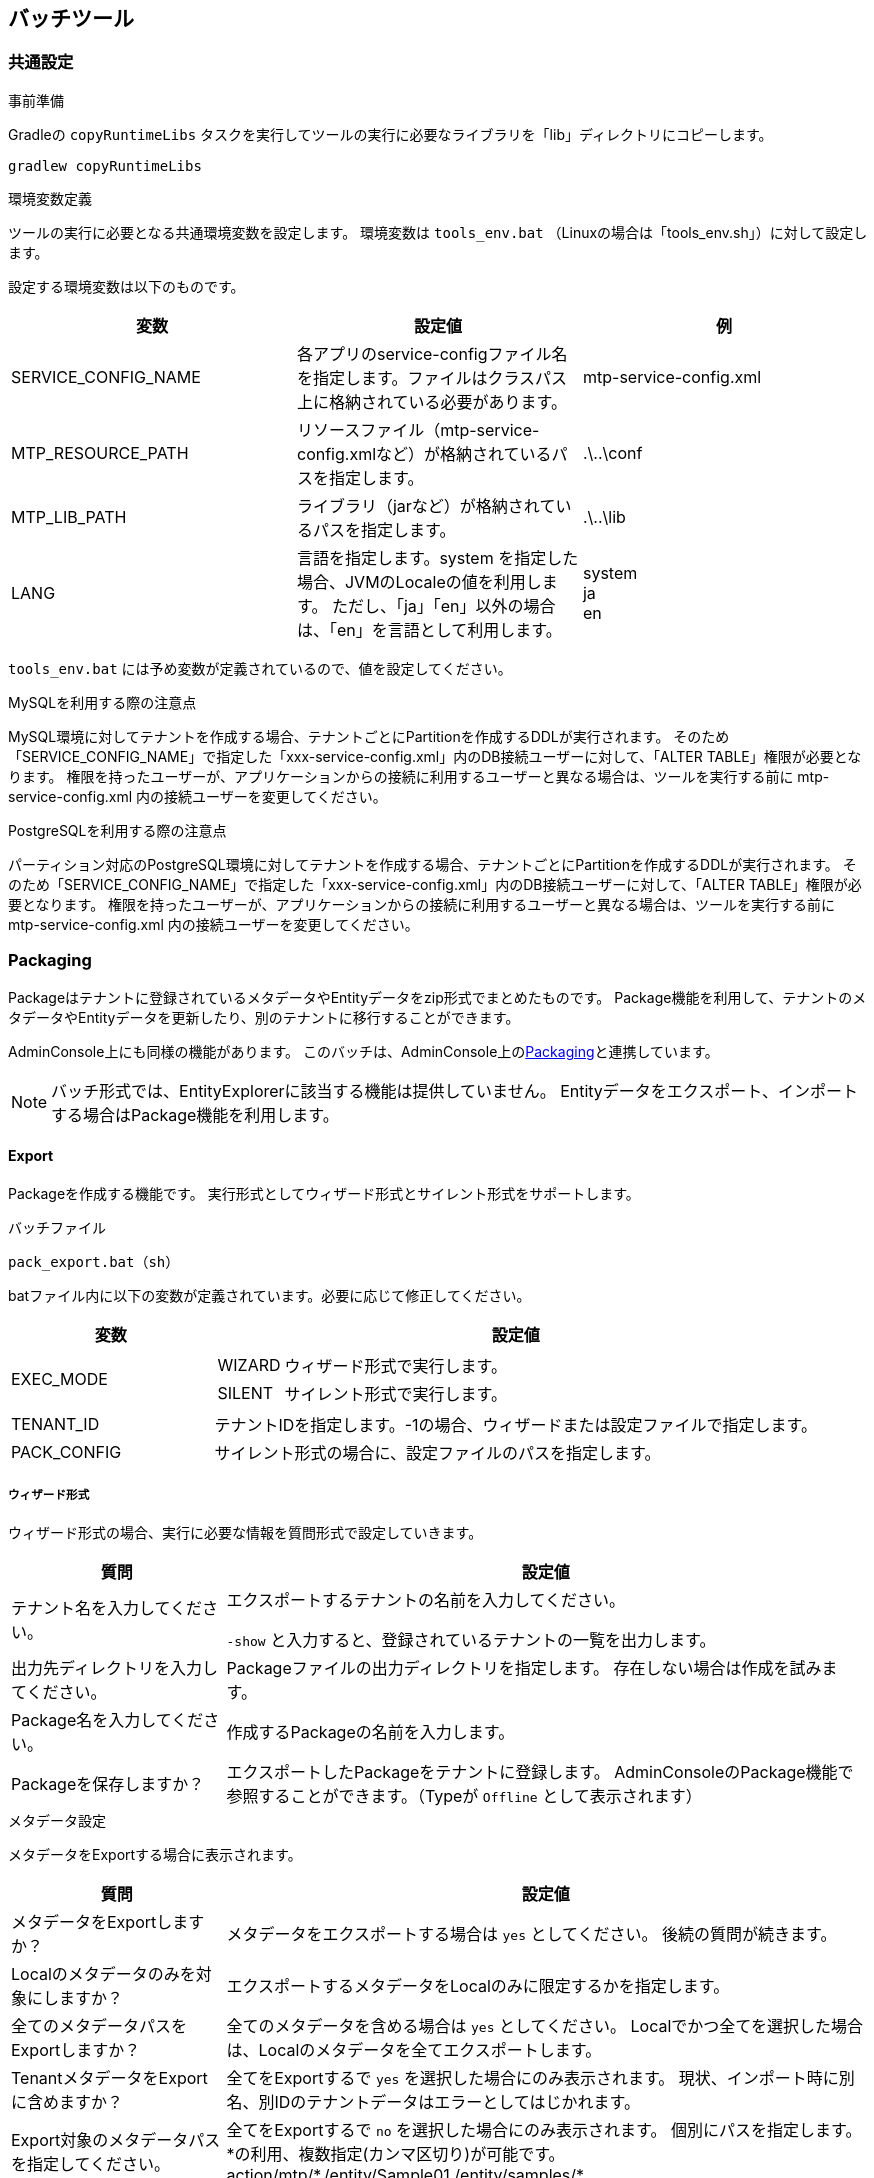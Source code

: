 [[batch]]
== バッチツール

[[batch_common]]
=== 共通設定
.事前準備
Gradleの `copyRuntimeLibs` タスクを実行してツールの実行に必要なライブラリを「lib」ディレクトリにコピーします。
----
gradlew copyRuntimeLibs
----

.環境変数定義
ツールの実行に必要となる共通環境変数を設定します。
環境変数は `tools_env.bat` （Linuxの場合は「tools_env.sh」）に対して設定します。

設定する環境変数は以下のものです。

[cols="1,1,1", options="header"]
|===
|変数|設定値|例
|SERVICE_CONFIG_NAME
|各アプリのservice-configファイル名を指定します。ファイルはクラスパス上に格納されている必要があります。
|mtp-service-config.xml
|MTP_RESOURCE_PATH
|リソースファイル（mtp-service-config.xmlなど）が格納されているパスを指定します。
|.\..\conf
|MTP_LIB_PATH
|ライブラリ（jarなど）が格納されているパスを指定します。
|.\..\lib
|LANG
|言語を指定します。system を指定した場合、JVMのLocaleの値を利用します。
ただし、「ja」「en」以外の場合は、「en」を言語として利用します。
|system +
ja +
en
|===

`tools_env.bat` には予め変数が定義されているので、値を設定してください。

.MySQLを利用する際の注意点

MySQL環境に対してテナントを作成する場合、テナントごとにPartitionを作成するDDLが実行されます。
そのため「SERVICE_CONFIG_NAME」で指定した「xxx-service-config.xml」内のDB接続ユーザーに対して、「ALTER TABLE」権限が必要となります。
権限を持ったユーザーが、アプリケーションからの接続に利用するユーザーと異なる場合は、ツールを実行する前に mtp-service-config.xml 内の接続ユーザーを変更してください。

.PostgreSQLを利用する際の注意点

パーティション対応のPostgreSQL環境に対してテナントを作成する場合、テナントごとにPartitionを作成するDDLが実行されます。
そのため「SERVICE_CONFIG_NAME」で指定した「xxx-service-config.xml」内のDB接続ユーザーに対して、「ALTER TABLE」権限が必要となります。
権限を持ったユーザーが、アプリケーションからの接続に利用するユーザーと異なる場合は、ツールを実行する前に mtp-service-config.xml 内の接続ユーザーを変更してください。

[[batch_package]]
=== Packaging
Packageはテナントに登録されているメタデータやEntityデータをzip形式でまとめたものです。
Package機能を利用して、テナントのメタデータやEntityデータを更新したり、別のテナントに移行することができます。

AdminConsole上にも同様の機能があります。
このバッチは、AdminConsole上の<<tools_packaging, Packaging>>と連携しています。

NOTE: バッチ形式では、EntityExplorerに該当する機能は提供していません。
Entityデータをエクスポート、インポートする場合はPackage機能を利用します。

==== Export
Packageを作成する機能です。
実行形式としてウィザード形式とサイレント形式をサポートします。

.バッチファイル
----
pack_export.bat（sh）
----

batファイル内に以下の変数が定義されています。必要に応じて修正してください。

[cols="1,3",options="header"]
|===
|変数|設定値
|EXEC_MODE a|
[horizontal]
WIZARD:: ウィザード形式で実行します。
SILENT:: サイレント形式で実行します。
|TENANT_ID|テナントIDを指定します。-1の場合、ウィザードまたは設定ファイルで指定します。
|PACK_CONFIG|サイレント形式の場合に、設定ファイルのパスを指定します。
|===

===== ウィザード形式
ウィザード形式の場合、実行に必要な情報を質問形式で設定していきます。

[cols="1,3a",options="header"]
|===
|質問|設定値
|テナント名を入力してください。|
エクスポートするテナントの名前を入力してください。

`-show` と入力すると、登録されているテナントの一覧を出力します。

|出力先ディレクトリを入力してください。|
Packageファイルの出力ディレクトリを指定します。
存在しない場合は作成を試みます。

|Package名を入力してください。|
作成するPackageの名前を入力します。

|Packageを保存しますか？|
エクスポートしたPackageをテナントに登録します。
AdminConsoleのPackage機能で参照することができます。（Typeが `Offline` として表示されます）

|===

.メタデータ設定 +
メタデータをExportする場合に表示されます。

[cols="1,3a",options="header"]
|===
|質問|設定値
|メタデータをExportしますか？|
メタデータをエクスポートする場合は `yes` としてください。
後続の質問が続きます。

|Localのメタデータのみを対象にしますか？|
エクスポートするメタデータをLocalのみに限定するかを指定します。

|全てのメタデータパスをExportしますか？|
全てのメタデータを含める場合は `yes` としてください。
Localでかつ全てを選択した場合は、Localのメタデータを全てエクスポートします。

|TenantメタデータをExportに含めますか？|
全てをExportするで `yes` を選択した場合にのみ表示されます。
現状、インポート時に別名、別IDのテナントデータはエラーとしてはじかれます。

|Export対象のメタデータパスを指定してください。|
全てをExportするで `no` を選択した場合にのみ表示されます。
個別にパスを指定します。
\*の利用、複数指定(カンマ区切り)が可能です。 +
action/mtp/*,/entity/Sample01,/entity/samples/*

|対象メタデータはｎ件です。リストを表示しますか？|
リストを表示するとした場合は、対象となるメタデータの一覧が表示されます。
続けて「処理を続けてよろしいですか？」と聞かれるので、問題なければ処理を続行します。

|===

.Entity設定 +
EntityデータをExportする場合に表示されます。

[cols="1,3a",options="header"]
|===
|質問|設定値

|EntityデータをExportしますか？|
Entityデータをエクスポートする場合は `yes` としてください。
後続の質問が続きます。

|全てのEntityデータをExportしますか？|
全てのEntityデータを含める場合は `yes` としてください。

|User EntityデータをExportに含めますか？|
全てをExportするで `yes` を選択した場合にのみ表示されます。
なお、User Entityをインポートしても認証情報はインポートすることができません。
インポートしたUserでログインを行いたい場合は別途T_ACCOUNTテーブルをインポートしてください。

|Export対象のEntity名を指定してください。|
全てをExportするで `no` を選択した場合にのみ表示されます。
個別にEntity名を指定します。
\*の利用、複数指定(カンマ区切り)が可能です。 +
mtp.*,samples.Sample01,sample2.sub.*

|対象Entityデータはｎ件です。リストを表示しますか？|
リストを表示するとした場合は、対象となるEntityの一覧が表示されます。
続けて「処理を続けてよろしいですか？」と聞かれるので、問題なければ処理を続行します。

|被参照プロパティをExportに含めますか？|
被参照プロパティをエクスポートする場合に `yes` を指定します。
インポート時は被参照プロパティは利用しないため（登録対象外）、除外したほうがエクスポートが高速になります。
|===

全て設定が終わると、実行前に確認メッセージが表示されます。
`yes` でエクスポートを開始します。

正常に作成されると `SUCCESS` が出力されます。
何かキーを入力して終了します。

===== サイレント形式
サイレント形式の場合、実行に必要な情報は設定ファイルで指定します。

設定ファイルは、 `conf/pack-exp-config.properties` として配布しています。
必要に応じて編集してください。

もし設定ファイルのパスやファイル名を変更した場合は、パッチの `PACK_CONFIG` を変更してください。

NOTE: テナントの指定については、バッチ引数でも設定ファイルでも指定することができます。
バッチ引数での指定を優先します。

==== Import
Packageをインポートする機能です。
実行形式としてウィザード形式とサイレント形式をサポートします。

.バッチファイル
----
pack_import.bat（sh）
----

batファイル内に以下の変数が定義されています。必要に応じて修正してください。

[cols="1,3a",options="header"]
|===
|変数|設定値
|EXEC_MODE|
[horizontal]
WIZARD:: ウィザード形式で実行します。
SILENT:: サイレント形式で実行します。
|TENANT_ID|テナントIDを指定します。-1の場合、ウィザードまたは設定ファイルで指定します。
|FILE|インポートファイルを指定します。 `empty` の場合、ウィザードまたは設定ファイルで指定します。
|PACK_CONFIG|サイレント形式の場合に、設定ファイルのパスを指定します。
|===

===== ウィザード形式
ウィザード形式の場合、実行に必要な情報を質問形式で設定していきます。

[cols="1,3a",options="header"]
|===
|質問|設定値
|テナント名を入力してください。|
インポートするテナントの名前を入力してください。

|Importファイルパスを入力してください。|
インポート対象のファイルパスを指定します。

|Packageを保存しますか？|
インポートするPackageファイルをテナントに登録します。
AdminConsoleのPackage機能で参照することができます。（Typeが `Offline` として表示されます）

|===

.メタデータ設定 +
インポートファイルにメタデータが存在する場合に表示されます。

[cols="1,3",options="header"]
|===
|質問|設定値
|対象メタデータはｎ件です。リストを表示しますか？|
リストを表示するとした場合は、含まれるメタデータの一覧が表示されます。
続けて「処理を続けてよろしいですか？」と聞かれるので、問題なければ処理を続行します。
|===

.Entity設定 +
インポートファイルにEntityデータが存在する場合に表示されます。

[cols="1,3",options="header"]
|===
|質問|設定値
|対象Entityデータはn件です。リストを表示しますか？|
リストを表示するとした場合は、含まれるEntityの一覧が表示されます。
続けて「処理を続けてよろしいですか？」と聞かれるので、問題なければ処理を続行します。

|既存データを全て削除しますか？|
すでに登録されているEntityデータを削除するかを指定します。

|bulkUpdateを利用しますか？|
インポート時にbulkUpdateを利用するかを指定します。bulkUpdateによるバッチ更新により高速化が見込めますが、
forceUpdate、エラースキップ、Listener、 Validationの指定が無効になります。

|変更がない場合も強制的に更新しますか？|
変更がない場合も強制的に更新するかを指定します。

|エラーデータはスキップしてImportを続けますか？|
インポートデータにエラーが含まれている場合、そのデータをスキップして次のデータの取り込み処理を継続するかを指定します。

|存在しないプロパティは無視してImportを続けますか？|
インポートデータにEntity上存在しないプロパティが含まれている場合、そのプロパティを無視して取込み処理を行うかを指定します。

|Listener処理を実行しますか？|
データ登録時にListenerを実行するかを指定します。

|更新不可項目を更新しますか？|
Entity更新不可プロパティについて、update時にCSVデータに設定されている値で更新するかを指定します。
これを有効にした場合、Validationは実行できません。

|追加時に監査プロパティを指定した値で登録しますか？|
InsertされるEntityの監査プロパティをCSVで指定された値で登録します。作成日、作成者、更新日、更新者が対象です。指定しない場合、実行日時と実行ユーザーで登録されます。 +
指定する場合は、管理者権限を持ったユーザーで実行する必要があるため、実行ユーザーID、パスワードを入力する必要があります。

|Validation処理を実行しますか？|
データ登録時にValidationを実行するかを指定します。

|コミット単位を入力してください。|
データをコミットする単位を指定します。
大量データを登録する際は、必ず分割してコミットしてください。

|OID Prefixを入力してください。|
必要に応じてOIDの先頭に付加する文字（英数字のみ）を入力します。
別サーバや別テナントのデータをインポートする場合は、必ず指定してください（自動採番時の重複エラーが発生します）
|===

全て設定が終わると、実行前に確認メッセージが表示されます。
`yes` でインポートを開始します。

正常に作成されると `SUCCESS` が出力されます。
何かキーを入力して終了します。

===== サイレント形式
サイレント形式の場合、実行に必要な情報は設定ファイルで指定します。

設定ファイルは、 `conf/pack-imp-config.properties` として配布しています。
必要に応じて編集してください。

もし設定ファイルのパスやファイル名を変更した場合は、パッチの `PACK_CONFIG` を変更してください。

NOTE: テナントとインポートファイルの指定については、バッチ引数でも設定ファイルでも指定することができます。
バッチ引数での指定を優先します。

=== Cleaner

==== Temporary Lob Cleaner
利用されていないLOBデータを削除します。
ユーザーがファイルアップロード後にEntity自体の登録をやめたものや、LobデータをもつEntityデータが削除されたものなどが対象になります。

.バッチファイル
----
clean_temp_lob.bat（sh）
----

batファイル内に以下の変数が定義されています。
必要に応じて修正してください。
[cols="1,3",options="header"]
|===
|変数|設定値
|TENANT_ID |テナントIDを指定します。-1の場合、全テナントが対象になります。
|===

LOBデータの保存期間の設定については<<../../serviceconfig/index.adoc#LobStoreService,LobStoreService>>を参照してください。

[[temporary_user_cleaner]]
==== Temporary User Cleaner
有効期限切れのテンポラリーユーザー情報を削除します。
UserEntityの有効終了日が現在日付より小さい場合且つ、テンポラリーフラグがtrueのユーザーが対象になります。

.バッチファイル
----
clean_temp_user.bat（sh）
----

batファイル内に以下の変数が定義されています。
必要に応じて修正してください。
[cols="1,3",options="header"]
|===
|変数|設定値
|TENANT_ID|テナントIDを指定します。-1の場合、全テナントが対象になります。
|===

==== Invalid MetaData Cleaner
無効な（削除された）メタデータをDB上から物理削除します。
Entityの場合、Entityデータ自体も全て物理削除されます。

.バッチファイル
----
clean_invalid_meta.bat（sh）
----

batファイル内に以下の変数が定義されています。
必要に応じて修正してください。
[cols="1,3",options="header"]
|===
|変数|設定値
|TENANT_ID|テナントIDを指定します。-1の場合、全テナントが対象になります。
|===

==== Async Task Cleaner
Status.RETURNEDのままのタスクを履歴へ移動し、古い履歴は削除します。

.バッチファイル
----
clean_async_task.bat（sh）
----

batファイル内に以下の変数が定義されています。
必要に応じて修正してください。
[cols="1,3",options="header"]
|===
|変数|設定値
|TENANT_ID|テナントIDを指定します。-1の場合、全テナントが対象になります。
|===

.日付の指定について
移動、削除対象の日付の指定はservice-configに設定します。
下記設定を追加し、①及び②の箇所を指定したい日付に変更して下さい。

[source,xml]
----
<!-- AsyncTask queue and counter setting -->
<service>
  <interface>org.iplass.mtp.impl.async.rdb.RdbQueueService</interface>
  <!-- if use async rdb service set to true -->
  <property name="useQueue" value="true" />
  <property name="historyHoldDay" value="3" /> <1>
  <property name="queue" class="org.iplass.mtp.impl.async.rdb.QueueConfig">
    <property name="id" value="0" />
    <property name="name" value="default" />
    <property name="resultRemainingTime" value="172800000" /> <2>
    <property name="worker" class="org.iplass.mtp.impl.async.rdb.WorkerConfig">
      <property name="pollingInterval" value="60000" />
    </property>
  </property>
</service>
----
<1> 履歴削除対象となる日付を指定します。書式は日数です。
左記設定の場合、更新日付が3日より古い履歴が削除対象となります。
<2> 履歴移動対象となる日付を指定します。書式はlong値です。
左記設定の場合、更新日付が2日以前のタスクが移動対象となります。

==== Auth Provider Cleaner
認証プロバイダが一時的に生成したデータのクリーンナップ処理を行います。
具体的には、RememberMe機能を有効化している場合に、期限切れのトークンを削除する処理が実行されます。

.バッチファイル
----
clean_auth_provider.bat（sh）
----

batファイル内に以下の変数が定義されています。
必要に応じて修正してください。
[cols="1,3",options="header"]
|===
|変数|設定値
|TENANT_ID|テナントIDを指定します。-1の場合、全テナントが対象になります。
|===

==== Rb Cleaner
ごみ箱内のデータを削除します。

service-configの<<../../serviceconfig/index.adoc#EntityHandlerService, EntityHandlerService>>で「purgeTargetDate」に日数を指定してください。
実行時から指定した日数より前にごみ箱へ削除されたデータを物理削除します。

.バッチファイル
----
clean_rb.bat（sh）
----

batファイル内に以下の変数が定義されています。
必要に応じて修正してください。
[cols="1,3",options="header"]
|===
|変数|設定値
|TENANT_ID|テナントIDを指定します。-1の場合、全テナントが対象になります。
|===

==== Rdb Cache Cleaner
<<../../serviceconfig/index.adoc#CacheService, CacheService>>の各キャッシュに「RdbCacheStoreFactory」を指定した場合に、有効期間が過ぎたキャッシュをクリアします。

.バッチファイル
----
clean_rdb_cache.bat（sh）
----

全てのテナントのキャッシュが削除対象となります。
また、指定可能なパラメータはありません。

[[storage_space_cleaner]]
==== Storage Space Cleaner
StorageSpaceから指定されたEntityのEntityデータを削除します。

.バッチファイル
----
clean_storage_space.bat（sh）
----

実行すると、削除に必要な情報をウィザード形式で入力します。

以下の質問に回答してください。

[cols="1,3a",options="header"]
|===
|質問|設定値
|テナントIDを入力してください。|
削除するEntityデータのテナントIDを指定します。
|Entity名を入力してください。|
削除するEntityデータのEntity名を指定します。
|StorageSpace名を入力してください。|
Entityデータを削除するStorageSpace名を指定します。
|===

全て設定が終わると、削除処理を行います。

正常に削除されると `SUCCESS` が出力されます。
何かキーを入力して終了します。

=== Entity
[[entity_crawl]]
==== Entity Crawl
全文検索用のインデックスを作成します。
新しく追加されたデータをインデックスに含める場合は、インデックスの再作成が必要になります。

.バッチファイル
----
crawl_entity.bat（sh）
----

batファイル内に以下の変数が定義されています。
必要に応じて修正してください。
[cols="1,3a",options="header"]
|===
|変数|設定値
|CRAWL_MODE|
[horizontal]
CRAWL:: インデックスを作成します。
RECRAWL:: 全てのインデックスを削除し、再作成します。
|TENANT_ID|テナントIDを指定します。-1の場合、全テナントが対象になります。
|ENTITY_NAME|特定のEntityのインデックスを作成したい場合Entity名を指定します。未指定の場合はテナント内のすべてのEntityが対象になります。
|===

[[custom_storage_space]]
==== Custom Storage Space
iPLAssではAdminConsoleなどを利用して動的にEntityの定義を変更できます。
Entity定義を元に作成されるEntityのデータは、service-configに定義されたStorageSpaceに格納されます。

このバッチは、service-configに定義されたStorageSpaceの情報を元に、データベース上にテーブルをCreateするためのDDLを生成するものです。

Storage Spaceの詳細については<<../datamanagement/index.adoc#ref_storagespace, StorageSpace>>を参照してください。

.Storage Spaceの設定
バッチを起動する前に、service-configに「Storage Space」の定義を追加します。
「mtp-tools-service-config.xml」の以下の箇所を参考に、作成する「Storage Space」の定義を追加してください。

[source,xml]
----
<!-- Entity Store Settings -->
<service>
  <interface>org.iplass.mtp.impl.datastore.StoreService</interface>

  <!--
    カスタムのStorageSpaceを利用する場合、下記のコメントアウトをはずしてプロパティを変更してください。

    If you want to use a custom StorageSpace,
    please change the property and remove the comment out the following.
  -->

  <!--
    <property name="dataStore" class="org.iplass.mtp.impl.datastore.grdb.GRdbDataStore">
      <property name="storageSpace" additional="true">
        <property name="storageSpaceName" value="XXXXX" />
        <property name="tableNamePostfix" value="XXXXX" />
        <property name="tableCount" value="0" />
        <property name="varcharColumns" value="128" />
        <property name="decimalColumns" value="32" />
        <property name="timestampColumns" value="32" />
        <property name="doubleColumns" value="32" />
        <property name="indexedVarcharColumns" value="8" />
        <property name="indexedDecimalColumns" value="4" />
        <property name="indexedTimestampColumns" value="4" />
        <property name="indexedDoubleColumns" value="4" />
        <property name="uniqueIndexedVarcharColumns" value="2" />
        <property name="uniqueIndexedDecimalColumns" value="2" />
        <property name="uniqueIndexedTimestampColumns" value="2" />
        <property name="uniqueIndexedDoubleColumns" value="2" />
        <property name="varcharColumnLength" value="-1" />
        <property name="customPartition" value="false" />
        <property name="tableAllocator" class="org.iplass.mtp.impl.datastore.grdb.tableallocators.HashingTableAllocator" />
      </property>
    </property>
  -->
</service>
----

[cols="1,3a",options="header"]
|===
|設定項目
|設定値

|storageSpaceName
|Entity定義で選択する際に表示されるStorage Space名を指定します。
標準で「default」、「mtp」、「user」が定義されているので、それ以外の名前を指定してください。

|tableNamePostfix
|StorageSpace用のデータベーステーブルに付加する接尾語を指定します。
英数字のみ利用してください。
標準で「MTP」、「USER」が定義されているので、それ以外の名前を指定してください。

|tableCount
|StorageSpaceの疑似パーティションテーブル数を設定します。疑似パーティションを設定しない場合は 0 を設定してください。
数値のみ設定可能です。

|varcharColumns
|文字列型のプロパティを格納するための列数を指定します。
標準では、「Oracle, PostgreSQL, SQLServer：128、MySQL：64」が設定されています。
Entityのプロパティ型と列の型の対応については<<about_type, こちら>>を参照してください。

|decimalColumns
|Decimal型のプロパティを格納するための列数を指定します。
標準では、「Oracle, PostgreSQL, SQLServer：32、MySQL：32」が設定されています。
Entityのプロパティ型と列の型の対応については<<about_type, こちら>>を参照してください。

|timestampColumns
|Timestamp型のプロパティを格納するための列数を指定します。
標準では、「Oracle, PostgreSQL, SQLServer：32、MySQL：32」が設定されています。
Entityのプロパティ型と列の型の対応については<<about_type, こちら>>を参照してください。

|doubleColumns
|浮動小数点型のプロパティを格納するための列数を指定します。
標準では、「Oracle, PostgreSQL, SQLServer：32、MySQL：16」が設定されています。
Entityのプロパティ型と列の型の対応については<<about_type, こちら>>を参照してください。

|indexedVarcharColumns
|Index指定された文字列型のプロパティを格納するための列数を指定します。
標準では、「Oracle, PostgreSQL, SQLServer：8、MySQL：5」が設定されています。
Entityのプロパティ型と列の型の対応については<<about_type, こちら>>を参照してください。

|indexedDecimalColumns
|Index指定されたDecimal型のプロパティを格納するための列数を指定します。
標準では、「Oracle, PostgreSQL, SQLServer：4、MySQL：4」が設定されています。
Entityのプロパティ型と列の型の対応については<<about_type, こちら>>を参照してください。

|indexedTimestampColumns
|Index指定されたTimestamp型のプロパティを格納するための列数を指定します。
標準では、「Oracle, PostgreSQL, SQLServer：4、MySQL：4」が設定されています。
Entityのプロパティ型と列の型の対応については<<about_type, こちら>>を参照してください。

|indexedDoubleColumns
|Index指定された浮動小数点型のプロパティを格納するための列数を指定します。
標準では、「Oracle, PostgreSQL, SQLServer：4、MySQL：4」が設定されています。
Entityのプロパティ型と列の型の対応については<<about_type, こちら>>を参照してください。

|uniqueIndexedVarcharColumns
|Unique Index指定された文字列型のプロパティを格納するための列数を指定します。
標準では、「Oracle, PostgreSQL, SQLServer：2、MySQL：2」が設定されています。
Entityのプロパティ型と列の型の対応については<<about_type, こちら>>を参照してください。

|uniqueIndexedDecimalColumns
|Unique Index指定されたDecimal型のプロパティを格納するための列数を指定します。
標準では、「Oracle, PostgreSQL, SQLServer：2、MySQL：2」が設定されています。
Entityのプロパティ型と列の型の対応については<<about_type, こちら>>を参照してください。

|uniqueIndexedTimestampColumns
|Unique Index指定されたTimestamp型のプロパティを格納するための列数を指定します。
標準では、「Oracle, PostgreSQL, SQLServer：2、MySQL：2」が設定されています。
Entityのプロパティ型と列の型の対応については<<about_type, こちら>>を参照してください。

|uniqueIndexedDoubleColumns
|Unique Index指定された浮動小数点型のプロパティを格納するための列数を指定します。
標準では、「Oracle, PostgreSQL, SQLServer：2、MySQL：2」が設定されています。
Entityのプロパティ型と列の型の対応については<<about_type, こちら>>を参照してください。

|varcharColumnLength
|文字列格納カラムの文字列長を設定します。詳細な説明は link:../../serviceconfig/index.html#StorageSpaceMap[こちら] を参照してください。

|customPartition
|Partitionを利用する場合に標準のPartitionと異なるPartitionを利用するかを指定します。
標準のPartitionとは、以下の命名規則に則って作成されたテナント単位のPartitionです。
====
obj_store${tableNamePostfix}_テナントID
====

MySQL及びPostgreSQLの場合、自動でPartitionが生成できないので、テナント作成用ToolであるTenantManagerでテナントを作成・削除する際にPartitionの作成・削除を行います。
その際、この設定がtrueのStorageSpaceについてはPartitionに対する処理を行いません。

また本ツールで作成されるDDLでも、この設定がtrueのStorageSpaceについてはPartitionに関する指定を出力しません。

|tableAllocator
|TableAllocatorの設定。詳細な説明は link:../../serviceconfig/index.html#StorageSpaceMap[こちら] を参照してください。
|===

storageSpaceは複数定義することが可能です。
複数定義したい場合は、以下のように定義してください。

[source,xml]
----
<property name="dataStore" class="org.iplass.mtp.impl.datastore.grdb.GRdbDataStore">
  <property name="storageSpace" additional="true">
    <property name="storageSpaceName" value="sp1" />
    <property name="tableNamePostfix" value="SP1" />
    ・・・・・
  </property>
  <property name="storageSpace" additional="true">
    <property name="storageSpaceName" value="sp2" />
    <property name="tableNamePostfix" value="SP2" />
    ・・・・・
  </property>
  <property name="storageSpace" additional="true">
    <property name="storageSpaceName" value="sp3" />
    <property name="tableNamePostfix" value="SP3" />
    ・・・・・
  </property>
</property>
----

[[about_type]]
.Entityのプロパティ型と列の型の対応について
StrageSpaceで設定する列の型は、以下のようにEntityの型に対応しています。
[cols="1,5",options="header"]
|===
|列の型|対象となるEntityプロパティの型
|Varchar|AutoNumber、Boolean、Select、String、LongText、Binary
|Timestamp|Date、Datetime、Time
|Decimal|Decimal、Integer
|Double|Float
|===

.バッチ実行
「mtp-tools-service-config.xml」を保存したらバッチを起動します。

----
storage_space_ddl.bat（sh）
----

ここからDDL生成に必要な情報をウィザード形式で入力します。

以下の質問に回答してください。

[cols="1,3a",options="header"]
|===
|質問|設定値
|Templateが格納されているディレクトリを入力してください。|
DDL生成用のTemplateファイル(gtl)が格納されているディレクトリを指定します。
Templateはバッチファイルと同様に、「server-setup-kit」に含まれます。
初期値は、バッチファイルからの相対パスに対して、service-configで指定されたRDBの種類で出力されます。
Templateを別ディレクトリに格納している場合は、ここでディレクトリを指定してください。

|出力先ディレクトリを入力してください。|
DDLファイルを出力するためのディレクトリを指定します。
存在しない場合は作成を試みます。

|対象のStorageSpace名を入力してください。|
対象とするStorageSpace名を指定します。
未指定の場合、標準で提供される `mtp` 、 `user` を含む全てを対象にします。
複数指定する場合はカンマで区切ってください。

(例)sp1、sp2、sp3を対象にする場合
----
sp1,sp2,sp3
----

|パーティションを作成しますか？|
標準のパーティション定義を利用してパーティションを作成する場合は `yes` とします。
ここで `no` とした場合、パーティションに関するDDLを出力しません。
また `yes` とした場合でも、StorageSpace定義でcustomPartitionがtrueの場合はパーティションに関するDDLを出力しません。
OracleのStandard Editionを利用するなど、パーティションが利用できない場合は `no` としてください。

NOTE: パーティション作成する場合、MySQL、Postgresqlの場合は明示的なパーティション追加操作が必要です。本ツールで出力したDDLを実行後、 <<tenantmanager>> のパーティション管理機能（GUI版もしくはCUI版）を利用してパーティションの作成を行ってください。

|ページ圧縮を利用する場合は圧縮形式を入力してください。[zlib/lz4/none]|
MySQLのページ圧縮を利用する場合は圧縮形式[zlib/lz4/none]を指定します。
ここで未指定または定義外の圧縮形式を指定した場合はページ圧縮に関するDDLを出力しません。
MySQL以外を利用するなど、ページ圧縮が利用できない場合は未指定としてください。
|===

全て設定が終わると、生成を開始します。

正常に作成されると `SUCCESS` が出力されます。
何かキーを入力して終了します。

出力先で指定したディレクトリにsqlファイルが出力されます。

生成されたStorageSpace用DDL定義に対して、カラムマッピング機能用の列を追加したり、データベースのIndexを変更するなどを行う場合は、
出力された「obj_store.sql」、「obj_store_rb.sql」に対して変更を行ってください。
他のsqlファイルは、ほとんどの場合変更する必要はありません

[[storage_space_migration]]
==== Storage Space Migration
EntityのStorageSpaceを変更しEntityデータを変更したStorageSpaceへ移動します。

.バッチファイル
----
storage_space_migrate.bat（sh）
----

実行すると、移行に必要な情報をウィザード形式で入力します。

以下の質問に回答してください。

[cols="1,3a",options="header"]
|===
|質問
|設定値

|テナントIDを入力してください。
|移行するEntityのテナントIDを指定します。

|Entity名を入力してください。
|移行するEntity名を指定します。

|移行先のStorageSpace名を入力してください。
|移行先のStorageSpace名を指定します。

|移行先の疑似パーティション位置を入力してください（指定可能範囲：0 ～ n）。自動で決定する場合は auto を入力してください。 
|移行先の StorageSpace に疑似パーティションが設定されている場合に質問が表示されます。 +
移行先のStorageSpaceの疑似パーティション位置を数値で指定します。質問の指定可能範囲の `n` には、疑似パーティション位置として指定可能な最大値が表示されます。
移行先のパーティション位置を自動で決定する場合は `auto` を入力してください。

|移行元のStorageSpaceをクリーンアップしますか？
|移行元StorageSpaceのEntityデータを削除する場合は `yes` とします。
ここで `no` とした場合、移行元のEntityデータは削除されず残ることになります。
移行元のEntityデータを残したまま、移行元のStorageSpaceへ再度移行した場合はEntityデータが重複して登録されることになります。
特別な理由がない限り `yes` を指定し移行元のEntityデータを削除してください。
もし移行後、移行元のEntityデータを残した状態で再度移行元のStorageSpaceへ移行する場合は、
<<storage_space_cleaner, Storage Space Cleaner>>により移行元のEntityデータを削除してください。
|===

全て設定が終わると、移行処理を行います。

正常に移行されると `SUCCESS` が出力されます。
何かキーを入力して終了します。

[[eql_executor]]
==== EQL Executor
指定のEQL文を実行します。

.バッチファイル
----
eql_executor.bat（sh）
----

.使用方法
----
eql_executor.bat（sh） [EQL文]
----
※EQL文は必ずダブルクォート(")で囲んでください。 +
※対話形式の場合はEQL文は不要です。

batファイル内に以下の変数が定義されています。必要に応じて修正してください。

[cols="1,3a",options="header"]
|===
|変数|設定値
|TENANT_ID|テナントIDを指定します。
|SEARCH_ALL_VERSION|Version管理しているEntityに対して全てのバージョンを検索するかを指定します。デフォルトは「false（全てのバージョンを検索しない）」です。
|EXEC_MODE|実行モードを指定します。
[horizontal]
BATCH:: バッチ形式。指定されたEQL文を実行し終了します。
INTERACT:: 対話形式。対話形式でEQL文を入力し実行します。対話形式を終了するまで連続してEQL文の入力と実行が出来ます。

デフォルトは「BATCH（バッチ形式）」です。
|EQL_EXEC_MODE|EQL実行モードを指定します。
[horizontal]
ONLY_EXEC:: 実行のみ。EQLの実行のみを行い件数や検索結果の表示は行いません。
ONLY_COUNT:: カウントのみ。件数の表示のみを行います。
SHOW_SEARCH_RESULT:: 検索結果表示。件数及び検索結果の表示を行います。
CSV_EXPORT:: CSV出力。検索結果をCSV形式でファイル出力します。

デフォルトは「ONLY_EXEC（実行のみ）」です。
|USER_ID|ユーザーIDを指定します。指定がない場合は特権モードで動作します。
|PASSWORD|パスワードを指定します。指定がない場合は「パスワードなし」で動作します。
|EXPORT_FILE|EQL実行モードがCSV_EXPORTの場合、出力先のパスとファイル名を指定します。
|CHARSET（Linuxのみ）|ターミナルの文字コードを指定します。デフォルトは「UTF-8」です。
|===

.対話形式
対話形式で実行するとプロンプト「EQL>」が表示されます。プロンプトに続いてEQL文を入力しエンターキーを押下することで入力されたEQL文が実行されます。
実行にはEQL文の最後にセミコロン（;）が必要です。セミコロンがない場合はマルチライン入力となりプロンプト「\->」に続いて最後にセミコロンを入力しエンターキーを押下することでEQL文が実行されます。

例：シングルライン入力による実行
----
EQL> select oid, name from sample.MyEntity;⏎
oid,name
1,MyName1
2,MyName2
3,MyName3

3 rows selected.
----

例：マルチライン入力による実行
----
EQL> select oid, name⏎
  -> from sample.MyEntity;⏎
oid,name
1,MyName1
2,MyName2
3,MyName3

3 rows selected.
----

EQL実行モードを動的に変更することが可能です。「EQL_EXEC_MODE=」に続いてEQL実行モードを入力しエンターキーを押下します。
「EQL_EXEC_MODE=」のみを入力してエンターキーを押下した場合は現在のモードが表示されます。動的に変更したモードは実行中でのみ有効です。

例：EQL実行モードの確認と変更
----
EQL> EQL_EXEC_MODE=⏎
ONLY_EXEC
EQL> EQL_EXEC_MODE=SHOW_SEARCH_RESULT⏎
EQL> EQL_EXEC_MODE=⏎
SHOW_SEARCH_RESULT
----

※イコールの前後は空けずに入力してください。

「exit」または「quit」を入力しエンターキーを押下することで対話形式の実行を終了します。

[[entity_view]]
==== Entity View
データベース上にEntityに対するビューをCreateするためのDDLを作成するものです。

.バッチファイル
----
entity_view_ddl.bat（sh）
----

実行すると、作成に必要な情報をウィザード形式で入力します。

以下の質問に回答してください。

[cols="1,3a",options="header"]
|===
|質問|設定値
|テナントIDを入力してください。|
DDLを作成するEntityのテナントIDを指定します。
|Entityの名前または階層パスを入力してください。|
DDLを作成するEntity名または階層パス名を指定します。`/`（半角スラッシュ）が指定された場合はトップ階層の指定となります。
|出力ファイル名を入力してください。|
作成されるDDLファイルのファイル名とパスを指定します。
|出力ファイルが既に存在する場合は強制的に上書きしますか？|
作成されるDDLファイルが既に存在する場合、強制的に上書きするかを指定します。
|指定の階層パス下にある全てのエンティティを対象にしますか？(階層パス指定時)|
階層パス名が指定された場合、指定された階層パスの全てのEntity及び階層パス下のEntityを対象とするかを指定します。
`no` を選択の場合、指定された階層パス化のEntityのみが対象となります。
|===

全て設定が終わると、EntityビューDDL作成処理を行います。

正常に作成されると `SUCCESS` が出力されます。
何かキーを入力して終了します。

* Entityのプロパティ型に対するビューにおける出力ついて

Boolean:: ビューでは真は「1」、偽は「0」で出力されます。値の型は文字列となります。
Select:: ビューでは値（value）が出力されます。表示値（displayName）は出力されません。
Expression:: ビューでは `NULL` が固定値として出力されます。
Binary:: ビューではロブIDが出力されます。ロブIDのカラム名はプロパティ名の末尾に `_LOBID` を付与した名前となります。 +
LongText:: ビューではテキストとロブIDがそれぞれ別々のカラムとして出力されます。
ロブIDのカラム名はプロパティ名の末尾に `_LOBID` を付与した名前となります。
テキストはデータが内部に保持されている場合のみ出力され、Lobなど外部に保持されている場合は `NULL` が出力されます。
また、データが内部に保持されている場合のロブIDの値は「-1」となります。 +
データの保持先の設定については、link:../../serviceconfig/index.html#PropertyService[PropertyService]を参照してください。
Reference:: ビューではReference型のプロパティはカラムとして出力されません。代わりに、参照元と参照先のビューを関係づけるための中間ビューが作成されます。
中間ビューは、参照元の `oid` と `version` 、参照先の `oid` と `version` のカラムで構成されます。
参照元ビューと参照先ビューを中間ビューで結合することでReference型プロパティの参照が可能になります。 +
中間ビューのビュー名は `<参照元ビュー名>$<プロパティ名>` となります。

* 多重度について +
プロパティに設定された多重度数分のカラムが出力されます。（Reference型を除く） +
例えば、多重度が「3」のString型のプロパティ「tel」の場合、「tel_1」「tel_2」「tel_3」の多重度数分のカラムが出力されます。

* ビュー名の自動縮小について +
ビュー名の長さについては使用するRDBごとに制限があり、この制限の長さを超える場合は自動的に制限の長さに収まるように縮小されます。 
縮小の結果、ビュー名に重複が生じた場合はビュー名の末尾に連番が付与されます。
+
[cols="1,2a",options="header"]
|===
|RDB|ビュー名最大長
|Oracle 12cR2以降|128
|MySQL|64
|PostgreSQL|63
|SQLServer|128
|===
+
.Oracleを利用する際の注意点
デフォルトではビュー名の最大長は `128` で処理されますが、12cR1以前を利用の場合はビュー名の最大長を `30` に設定してください。 +
設定については、link:../../serviceconfig/index.html#OracleRdbAdapter[OracleRdbAdapter]を参照してください。

==== Export
EntityのCSVファイル及びバイナリデータをエクスポートする機能です。
実行形式としてウィザード形式とサイレント形式をサポートします。

.バッチファイル
----
entity_export.bat（sh）
----
.使用方法
----
entity_export.bat（sh） [Entity名] [出力先ディレクトリパス] [バイナリデータをExportするか]
----
※対話形式の場合はEntity名、出力先ディレクトリパス、バイナリデータをExportするかは指定不要です。 +
※Entity名、出力先ディレクトリパス、バイナリデータをExportするかは設定ファイルでも指定することができます。

batファイル内に以下の変数が定義されています。必要に応じて修正してください。

[cols="1,3",options="header"]
|===
|変数|設定値
|EXEC_MODE a|
[horizontal]
WIZARD:: ウィザード形式で実行します。
SILENT:: サイレント形式で実行します。
|TENANT_ID|テナントIDを指定します。-1の場合、ウィザードまたは設定ファイルで指定します。
|ENTITY_CONFIG|設定ファイル(entity-exp-config.properties)を利用する場合にパスを指定します。
|===

===== ウィザード形式
ウィザード形式の場合、実行に必要な情報を質問形式で設定していきます。

[cols="1,3",options="header"]
|===
|質問|設定値
|テナント名を入力してください。|
エクスポートするテナントの名前を入力してください。

|Entity名を入力してください。|
対象のEntity名を入力してください。

|出力先ディレクトリ名を入力してください。|
出力先ディレクトリ名を指定します。

|バイナリデータをExportしますか？|
バイナリデータをExportする場合は `yes` とします。
`{出力先ディレクトリ}/lobs` 配下にバイナリデータをExportします。

|===

.Entity設定 +

[cols="1,3",options="header"]
|===
|質問|設定値
|Where条件を入力してください。|
Where条件を指定します。

|OrderBy条件を入力してください。|
OrderBy条件を指定します。

|全てのバージョンを検索しますか？|
全てのバージョンを検索するかを指定します。
|===
全て設定が終わると、実行前に確認メッセージが表示されます。
`yes` でエクスポートを開始します。

正常に作成されると `SUCCESS` が出力されます。
何かキーを入力して終了します。

===== サイレント形式
サイレント形式の場合、実行に必要な情報は設定ファイルで指定します。

設定ファイルは、 `conf/entity-exp-config.properties` として配布しています。
必要に応じて編集してください。

もし設定ファイルのパスやファイル名を変更した場合は、パッチの `ENTITY_CONFIG` を変更してください。

NOTE: テナントやEntity名、出力先ディレクトリ名、バイナリデータをExportするかの指定については、バッチ引数でも設定ファイルでも指定することができます。
バッチ引数での指定を優先します。

==== Import
EntityのCSVファイル及びバイナリデータをインポートする機能です。
実行形式としてウィザード形式とサイレント形式をサポートします。

.バッチファイル
----
entity_import.bat（sh）
----
.使用方法
----
entity_import.bat（sh） [Entity名] [CSVファイルパス] [バイナリデータをImportするか]
----
※対話形式の場合はEntity名、CSVファイルパス、
バイナリデータをImportするかは指定不要です。 +
※Entity名、CSVファイルパス、バイナリデータをImportするかは設定ファイルでも指定することができます。

batファイル内に以下の変数が定義されています。必要に応じて修正してください。

[cols="1,3",options="header"]
|===
|変数|設定値
|EXEC_MODE a|
[horizontal]
WIZARD:: ウィザード形式で実行します。
SILENT:: サイレント形式で実行します。
|TENANT_ID|テナントIDを指定します。-1の場合、ウィザードまたは設定ファイルで指定します。
|ENTITY_CONFIG|設定ファイル(entity-imp-config.properties)を利用する場合にパスを指定します。
|===

===== ウィザード形式
ウィザード形式の場合、実行に必要な情報を質問形式で設定していきます。

[cols="1,3",options="header"]
|===
|質問|設定値
|テナント名を入力してください。|
インポートするテナントの名前を入力してください。

|Entity名を入力してください。|
対象のEntity名を入力してください。

|Importファイルパスを入力してください。|
インポート対象のファイルパスを指定します。

|バイナリデータをImportしますか？|
バイナリデータをImportする場合は `yes` とします。 `{Importファイルがあるディレクトリ}/lobs` 配下のバイナリデータをImportします。

|===

.Entity設定 +

[cols="1,3",options="header"]
|===
|質問|設定値
|既存データを全て削除しますか？|
すでに登録されているEntityデータを削除するかを指定します。

|bulkUpdateを利用しますか？|
インポート時にbulkUpdateを利用するかを指定します。bulkUpdateによるバッチ更新により高速化が見込めますが、
forceUpdate、エラースキップ、Listener、 Validationの指定が無効になります。

|変更がない場合も強制的に更新しますか？|
変更がない場合も強制的に更新するかを指定します。

|エラーデータはスキップしてImportを続けますか？|
インポートデータにエラーが含まれている場合、そのデータをスキップして次のデータの取り込み処理を継続するかを指定します。

|存在しないプロパティは無視してImportを続けますか？|
インポートデータにEntity上存在しないプロパティが含まれている場合、そのプロパティを無視して取込み処理を行うかを指定します。

|Listener処理を実行しますか？|
データ登録時にListenerを実行するかを指定します。

|更新不可項目を更新しますか？|
Entity更新不可プロパティについて、update時にCSVデータに設定されている値で更新するかを指定します。
これを有効にした場合、Validationは実行できません。

|追加時に監査プロパティを指定した値で登録しますか？|
InsertされるEntityの監査プロパティをCSVで指定された値で登録します。作成日、作成者、更新日、更新者が対象です。指定しない場合、実行日時と実行ユーザーで登録されます。 +
指定する場合は、管理者権限を持ったユーザーで実行する必要があるため、実行ユーザーID、パスワードを入力する必要があります。

|Validation処理を実行しますか？|
データ登録時にValidationを実行するかを指定します。

|コミット単位を入力してください。|
データをコミットする単位を指定します。
大量データを登録する際は、必ず分割してコミットしてください。

|OID Prefixを入力してください。|
必要に応じてOIDの先頭に付加する文字（英数字のみ）を入力します。
別サーバや別テナントのデータをインポートする場合は、必ず指定してください（自動採番時の重複エラーが発生します）
|===

全て設定が終わると、実行前に確認メッセージが表示されます。
`yes` でインポートを開始します。

正常に作成されると `SUCCESS` が出力されます。
何かキーを入力して終了します。

===== サイレント形式
サイレント形式の場合、実行に必要な情報は設定ファイルで指定します。

設定ファイルは、 `conf/entity-imp-config.properties` として配布しています。
必要に応じて編集してください。

もし設定ファイルのパスやファイル名を変更した場合は、パッチの `ENTITY_CONFIG` を変更してください。

NOTE: テナントやEntity名、インポートファイルの指定については、バッチ引数でも設定ファイルでも指定することができます。
バッチ引数での指定を優先します。

==== Update All
Entityに対して一括更新(UpdateAll)する機能です。
実行形式としてウィザード形式とサイレント形式をサポートします。

.バッチファイル
----
entity_update_all.bat（sh）
----
.使用方法
----
entity_update_all.bat（sh） [Entity名] [更新する項目名と値] [Where条件]
----
※対話形式の場合、Entity名、更新する項目名と値、Where条件は不要です。

batファイル内に以下の変数が定義されています。必要に応じて修正してください。

[cols="1,3",options="header"]
|===
|変数|設定値
|EXEC_MODE a|
[horizontal]
WIZARD:: ウィザード形式で実行します。
SILENT:: サイレント形式で実行します。
|TENANT_ID|テナントIDを指定します。-1の場合、ウィザードまたは設定ファイルで指定します。
|===

===== ウィザード形式
ウィザード形式の場合、実行に必要な情報を質問形式で設定していきます。

[cols="1,3",options="header"]
|===
|質問|設定値
|テナント名を入力してください。|
対象のテナントの名前を入力してください。

|Entity名を入力してください。|
対象のEntity名を入力してください。

|更新する項目名と値を入力してください。|
更新する項目名と値を指定します。 複数指定する場合はカンマ区切りで指定してください。 +
設定例: `propA='hoge', propB='fuga,fuga', propC=(select count() from EntityA where xxx in (1,2,3))`

|Where条件を入力してください。|
Where条件を指定します。

|===
全て設定が終わると、実行前に確認メッセージが表示されます。
`yes` で一括更新を開始します。

正常に作成されると `SUCCESS` が出力されます。
何かキーを入力して終了します。

===== サイレント形式
サイレント形式の場合、実行に必要な情報はバッチの引数で指定します。 +
実行前の確認メッセージを表示せずに即座にパッチが実行されます。

==== Delete All
Entityに対して一括削除（DeleteAll）する機能です。
実行形式としてウィザード形式とサイレント形式をサポートします。

.バッチファイル
----
entity_delete_all.bat（sh）
----
.使用方法
----
entity_delete_all.bat（sh） [Entity名] [Where条件] [Listner処理を実行するか] [コミット単位]  
----
※対話形式の場合、Entity名、Where条件、Listner処理を実行するか、コミット単位は不要です。

batファイル内に以下の変数が定義されています。必要に応じて修正してください。

[cols="1,3",options="header"]
|===
|変数|設定値
|EXEC_MODE a|
[horizontal]
WIZARD:: ウィザード形式で実行します。
SILENT:: サイレント形式で実行します。
|TENANT_ID|テナントIDを指定します。-1の場合、ウィザードまたは設定ファイルで指定します。
|===

===== ウィザード形式
ウィザード形式の場合、実行に必要な情報を質問形式で設定していきます。

[cols="1,3",options="header"]
|===
|質問|設定値
|テナント名を入力してください。|
対象のテナントの名前を入力してください。

|Entity名を入力してください。|
対象のEntity名を入力してください。

|Where条件を入力してください。|
Where条件を指定します。

|Listener処理を実行しますか？|
データ削除時にListenerを実行するかを指定します。

|コミット単位を入力してください。|
データをコミットする単位を指定します。
大量データを削除する際は、必ず分割してコミットしてください。
|===
全て設定が終わると、実行前に確認メッセージが表示されます。
`yes` で一括削除を開始します。

正常に作成されると `SUCCESS` が出力されます。
何かキーを入力して終了します。

===== サイレント形式
サイレント形式の場合、実行に必要な情報はバッチの引数で指定します。 +
実行前の確認メッセージを表示せずに即座にパッチが実行されます。

[[batch_meta]]
=== MetaData

[[batch_meta_export]]
==== Export
メタデータ定義をXMLファイルとしてエクスポートする機能です。
実行形式としてウィザード形式とサイレント形式をサポートします。

.バッチファイル
----
meta_export.bat（sh）
----

batファイル内に以下の変数が定義されています。必要に応じて修正してください。

[cols="1,3a",options="header"]
|===
|変数|設定値
|EXEC_MODE|
[horizontal]
WIZARD:: ウィザード形式で実行します。
SILENT:: サイレント形式で実行します。
|TENANT_ID|テナントIDを指定します。-1の場合、ウィザードまたは設定ファイルで指定します。
|META_CONFIG|サイレント形式の場合に、設定ファイルのパスを指定します。
|===

===== ウィザード形式
ウィザード形式の場合、実行に必要な情報を質問形式で設定していきます。

[cols="1,3a",options="header"]
|===
|質問|設定値
|テナント名を入力してください。|
エクスポートするテナントの名前を入力してください。

`-show` と入力すると、登録されているテナントの一覧を出力します。

|出力先ディレクトリを入力してください。|
ファイルの出力ディレクトリを指定します。
存在しない場合は作成を試みます。

|ファイル名を入力してください。|
作成するファイル名を入力します。

|Localのメタデータのみを対象にしますか？|
エクスポートするメタデータをLocalのみに限定するかを指定します。

|全てのメタデータパスをExportしますか？|
全てのメタデータを含める場合は `yes` としてください。
Localでかつ全てを選択した場合は、Localのメタデータを全てエクスポートします。

|TenantメタデータをExportに含めますか？|
全てをExportするで `yes` を選択した場合にのみ表示されます。
現状、インポート時に別名、別IDのテナントデータはエラーとしてはじかれます。

|Export対象のメタデータパスを指定してください。|
全てをExportするで `no` を選択した場合にのみ表示されます。
個別にパスを指定します。
\*の利用、複数指定(カンマ区切り)が可能です。 +
action/mtp/*,/entity/Sample01,/entity/samples/*

|対象メタデータはｎ件です。リストを表示しますか？|
リストを表示するとした場合は、対象となるメタデータの一覧が表示されます。
続けて「処理を続けてよろしいですか？」と聞かれるので、問題なければ処理を続行します。

|===

全て設定が終わると、実行前に確認メッセージが表示されます。
`yes` でエクスポートを開始します。

正常に作成されると `SUCCESS` が出力されます。
何かキーを入力して終了します。

===== サイレント形式
サイレント形式の場合、実行に必要な情報は設定ファイルで指定します。

設定ファイルは、 `conf/meta-exp-config.properties` として配布しています。
必要に応じて編集してください。

もし設定ファイルのパスやファイル名を変更した場合は、パッチの `META_CONFIG` を変更してください。

NOTE: テナントの指定については、バッチ引数でも設定ファイルでも指定することができます。
バッチ引数での指定を優先します。

==== Import
メタデータのXMLファイルをインポートする機能です。
実行形式としてウィザード形式とサイレント形式をサポートします。

.バッチファイル
----
meta_import.bat（sh）
----

batファイル内に以下の変数が定義されています。必要に応じて修正してください。

[cols="1,3a",options="header"]
|===
|変数|設定値
|EXEC_MODE|
[horizontal]
WIZARD:: ウィザード形式で実行します。
SILENT:: サイレント形式で実行します。
|TENANT_ID|テナントIDを指定します。-1の場合、ウィザードまたは設定ファイルで指定します。
|FILE|インポートファイルを指定します。`empty` の場合、ウィザードまたは設定ファイルで指定します。
|META_CONFIG|サイレント形式の場合に、設定ファイルのパスを指定します。
|===

===== ウィザード形式
ウィザード形式の場合、実行に必要な情報を質問形式で設定していきます。

[cols="1,3a",options="header"]
|===
|質問|設定値
|テナント名を入力してください。|
インポートするテナントの名前を入力してください。

|Importファイルパスを入力してください。|
インポート対象のファイルパスを指定します。

|対象メタデータはｎ件です。リストを表示しますか？|
リストを表示するとした場合は、含まれるメタデータの一覧が表示されます。
続けて「処理を続けてよろしいですか？」と聞かれるので、問題なければ処理を続行します。
|===

全て設定が終わると、実行前に確認メッセージが表示されます。
`yes` でインポートを開始します。

正常に作成されると `SUCCESS` が出力されます。
何かキーを入力して終了します。

===== サイレント形式
サイレント形式の場合、実行に必要な情報は設定ファイルで指定します。

設定ファイルは、 `conf/meta-imp-config.properties` として配布しています。
必要に応じて編集してください。

もし設定ファイルのパスやファイル名を変更した場合は、パッチの `META_CONFIG` を変更してください。

NOTE: テナントとインポートファイルの指定については、バッチ引数でも設定ファイルでも指定することができます。
バッチ引数での指定を優先します。

==== メタデータパッチ
ファイルベースのEntity定義を更新した際にEntityデータのパッチを行う機能です。
実行形式としてウィザード形式とサイレント形式をサポートします。

.バッチファイル
----
meta_data_patch.bat（sh）
----

batファイル内に以下の変数が定義されています。必要に応じて修正してください。

[cols="1,3a",options="header"]
|===
|変数|設定値
|EXEC_MODE|
[horizontal]
WIZARD:: ウィザード形式で実行します。
SILENT:: サイレント形式で実行します。
|TENANT_ID|テナントIDを指定します。-1の場合、ウィザードで指定します。
|OLD_META_DATA_FILE|以前のメタデータファイルを指定します。`\_empty_` の場合、ウィザードで指定します。
|NEW_META_DATA_FILE|新しいメタデータファイルを指定します。`\_empty_` の場合、ウィザードで指定します。
|USER_ID|パッチを実行するユーザーIDを指定します。`\_empty_` の場合、特権モードで実行します。
|PASSWORD|パッチを実行するユーザーのパスワードを指定します。
|===

===== ウィザード形式
ウィザード形式の場合、実行に必要な情報を質問形式で設定していきます。

[cols="1,3a",options="header"]
|===
|質問|設定値
|テナントIDを入力してください。|
データのパッチを行うテナントのIDを入力してください。
|以前のメタデータのファイルパスを入力してください。|
以前のメタデータのファイルパスを入力してください。
|新しいメタデータのファイルパスを入力してください。|
新しいメタデータのファイルパスを入力してください。
|ユーザーIDを入力してください。(任意)|
パッチを実行するユーザーのIDを入力してください。未入力の場合は特権モードで実行します。
|パスワードを入力してください。|
パッチを実行するユーザーのパスワードを入力してください。
|===

全て設定が終わると、実行前に確認メッセージが表示されます。
`yes` でパッチの実行を開始します。

正常にパッチが実行されると `SUCCESS` が出力されます。
何かキーを入力して終了します。

===== サイレント形式
サイレント形式の場合、実行に必要な情報はバッチファイルの変数で指定します。

実行前の確認メッセージを表示せずに即座にパッチが実行されます。

==== 名前一覧Export
AdminConsoleやPackageバッチなどでエクスポートしたメタデータ定義XMLファイルに含まれるメタデータ名をCSV形式で出力します。

.バッチファイル
----
meta_namelist.bat（sh）
----

実行すると、Exportに必要な情報をウィザード形式で入力します。

以下の質問に回答してください。

[cols="1,3a",options="header"]
|===
|質問|設定値
|メタデータのファイルパスを入力してください。|
対象のメタデータXMLファイルのパスを指定します。
メタデータXMLファイルまたはPackageで出力したzipファイルを指定してください。

|出力先ディレクトリを入力してください。|
出力先のディレクトリを指定します。
存在しない場合は作成を試みます。

|出力ファイル名を入力してください。|
出力する一覧のファイル名を指定します。
|===

全て設定が終わると、出力処理を行います。

正常に作成されると `SUCCESS` が出力されます。
何かキーを入力して終了します。

[[batch_meta_export_rdb_to_file]]
==== Export Rdb to File
RDB 管理しているメタデータを Metadata ファイルとしてエクスポートする機能です。実行形式としてウィザード形式とサイレント形式をサポートします。 +
類似する <<batch_meta_export,MetaData Export>> では、対象となる全メタデータを単一ファイルに出力します。 +
本機能では、RDB 管理しているメタデータに限定して、出力対象となるメタデータを個別ファイルに出力します。 

.バッチファイル
----
meta_export_rdb_to_file.bat（sh）
----

batファイル内に以下の変数が定義されています。必要に応じて修正してください。

[cols="1,3a",options="header"]
|===
|変数
|設定値

|EXEC_MODE
|[horizontal]
WIZARD:: ウィザード形式で実行します。
SILENT:: サイレント形式で実行します。

|META_CONFIG
|サイレント形式の場合に、設定ファイルのパスを指定します。
|===

.service-config の設定
本機能の利用にあたり、service-config の service `org.iplass.mtp.impl.metadata.MetaDataRepository` を以下のように設定する必要があります。 +
以下の設定例では、RDB 管理されているメタデータは `/entity/`, `/staticresource/` 配下のパスとなります。

.設定例
[source,xml]
----
<!-- MetaDataRepository Settings -->
<service>
  <interface>org.iplass.mtp.impl.metadata.MetaDataRepository</interface>

  <property name="tenantLocalStore" class="org.iplass.mtp.impl.metadata.composite.CompositeMetaDataStore" > <1>
    <property name="pathMapping" class="org.iplass.mtp.impl.metadata.composite.MetaDataStorePathMapping">
        <property name="pathPrefix" value="/entity/"/>
        <property name="store" value="org.iplass.mtp.impl.metadata.rdb.RdbMetaDataStore"/>
    </property>
    <property name="pathMapping" class="org.iplass.mtp.impl.metadata.composite.MetaDataStorePathMapping">
        <property name="pathPrefix" value="/staticresource/"/>
        <property name="store" value="org.iplass.mtp.impl.metadata.rdb.RdbMetaDataStore"/>
    </property>

    <property name="store" class="org.iplass.mtp.impl.metadata.rdb.RdbMetaDataStore" />
    <property name="store" class="org.iplass.mtp.impl.metadata.xmlfile.XmlFileMetaDataStore" > <2>
      <property name="fileStorePath" value="src/main/tenantLocalStore/" /> <3>
      <property name="groovySourceStorePath" value="src/main/groovy/" />
      <property name="localTenantId" value="CHANGE_YOUR_TENANT_ID"/> <4>
    </property>
    <property name="defaultStoreClass" value="org.iplass.mtp.impl.metadata.xmlfile.XmlFileMetaDataStore"/>
  </property>
</service>

----
<1> tenantLocalStore プロパティは、 `org.iplass.mtp.impl.metadata.composite.CompositeMetaDataStore` を設定する。
<2> `org.iplass.mtp.impl.metadata.composite.CompositeMetaDataStore` のプロパティ store に以下のいずれかを設定する。 +
{nbsp}{nbsp} `org.iplass.mtp.impl.metadata.xmlfile.XmlFileMetaDataStore` +
{nbsp}{nbsp} `org.iplass.mtp.impl.metadata.xmlfile.VersioningXmlFileMetaDataStore`
<3> XMLファイルは fileStorePath プロパティのパスに出力される。
<4> バッチ実行時に指定することができるテナントIDは、localTenantId に設定されているテナントIDと同一であること。 +
※当該行の value 属性は利用対象のテナントIDを設定する。

===== ウィザード形式
ウィザード形式の場合、実行に必要な情報を質問形式で設定していきます。

[cols="1,3a",options="header"]
|===
|質問
|設定値

|テナントURLを入力してください。
|エクスポートするテナントのURLを入力してください。

`-show` と入力すると、登録されているテナントの一覧を出力します。

|メタデータをファイルで管理するための初期移行ですか？
|RDB管理しているメタデータをファイル管理へ変更するための初期移行である場合は、 `yes` を入力してください。 +
初期移行の場合は、RDB管理しているテナントローカルのメタデータを全て対象とします。

|全てのメタデータをExportしますか？
|メタデータをファイルで管理するための初期移行ですか？で、 `no` を選択した場合に表示されます。 +
ServiceConfig の定義に従いRDB管理している全てのメタデータを含める場合は `yes` としてください。

|Export対象のメタデータパスを指定してください。
|全てのメタデータをExportしますか？で `no` を選択した場合に表示されます。
個別にパスを指定します。
{asterisk}の利用、複数指定(カンマ区切り)が可能です。 +
/action/mtp/{asterisk},/entity/Sample01,/entity/samples/{asterisk}

|===

全て設定が終わると、実行前に確認メッセージが表示されます。
`yes` でエクスポートを開始します。

正常に作成されると `SUCCESS` が出力されます。
何かキーを入力して終了します。

===== サイレント形式
サイレント形式の場合、実行に必要な情報は設定ファイルで指定します。

設定ファイルは、 `conf/meta-exp-rdb-to-file-config.properties` として配布しています。
必要に応じて編集してください。

もし設定ファイルのパスやファイル名を変更した場合は、パッチの `META_CONFIG` を変更してください。

=== 設定ファイル暗号化
==== Encoder
service-configに設定する文字列の暗号化を行います。

.バッチファイル
----
crypt_encode.bat（sh）
----

batファイル内に以下の変数が定義されています。
必要に応じて修正してください。
[cols="1,3a",options="header"]
|===
|変数|設定値
|CRYPT_CONFIG_FILE|/crypt.properties（デフォルト）

暗号化プロパティファイル（crypt.properties）をクラスパスのルートに配置してください。
ファイル名や配置場所が異なる場合は、この設定を修正してください。

暗号化は暗号化プロパティファイルの設定に基づいて行われます。
プロパティファイルについては<<../../serviceconfig/index.adoc#obfuscation,難読化>>を参照してください。
なお、パスフレーズのみファイルからではなく、コンソールで入力した文字列を利用します。
|FILE_MODE
|-file

暗号化を行う文字列をテキストファイルにて指定する場合はこの変数の設定のコメントアウトを外し有効にしてください。
デフォルトでは無効となってます。
|===

.FILE_MODE OFF
変数「FILE_MODE」の設定が無効の状態で実行すると、コンソールから入力された文字列を暗号化します。
暗号化はウィザード形式にて行われます。

以下の質問に回答してください。

[cols="1,3a",options="header"]
|===
|質問|設定値
|enter passphrase|
暗号化の鍵生成用のパスフレーズを入力します。

|enter same passphrase again|
先に入力したパスフレーズと同じものを入力します。
異なる場合は暗号化を終了します。

|enter plain text|
暗号化を行う文字列を入力します。
|===

暗号化する文字列を入力後、「encrypted text」の表示とともに暗号化された文字列が表示されます。
暗号化された文字列の表示後、再度「enter plain text」と表示され暗号化する文字列の入力待ちとなり続けて暗号化を行うことができます。
暗号化を終了する場合は暗号化する文字列に何も入力せずにエンターキーを押下してください。

.FILE_MODE ON
変数「FILE_MODE」の設定を有効にして実行すると、テキストファイルにて暗号化する文字列を指定して暗号化を行います。
暗号化はウィザード形式にて行われます。

以下の質問に回答してください。

[cols="1,3a",options="header"]
|===
|質問|設定値
|enter passphrase|
暗号化の鍵生成用のパスフレーズを入力します。

|enter same passphrase again|
先に入力したパスフレーズと同じものを入力します。
異なる場合は暗号化を終了します。

|enter file path of plain text|
暗号化を行うテキストファイルのパスを指定します。
無効なパスが指定された場合は暗号化を終了します。
|===

暗号化する文字列を入力後、「encrypted text」の表示とともに暗号化された文字列が表示されます。
暗号化された文字列の表示後、再度「enter file path of plain text」と表示され暗号化するテキストファイルの入力待ちとなり続けて暗号化を行うことができます。
暗号化を終了する場合はCTRL+Cを押下してバッチを終了してください。

=== LobStore Migration
==== File to RDB
LobStoreのデータをファイルシステムからRDBへ移行します。

.バッチファイル
----
lobstore_file2rdb.bat（sh）
----

batファイル内に以下の変数が定義されています。
必要に応じて修正してください。
[cols="1,3a",options="header"]
|===
|変数|設定値
|TENANT_ID
|テナントIDを指定します。-1の場合、全テナントが対象になります。
|ROOT_DIR|LobStoreのファイルパスを指定します。デフォルトは「D:\tmp\fileLobStore」です。
|MIGRATE_TARGET|移行対象のデータを指定します。

[horizontal]
ALL:: Binary型及びLongText型のLobデータ
BINARY:: Binary型のLobデータ
LONGTEXT:: LongText型のLobデータ
|===

==== RDB to File
LobStoreのデータをRDBからファイルシステムへ移行します。

.バッチファイル
----
lobstore_rdb2file.bat（sh）
----

batファイル内に以下の変数が定義されています。
必要に応じて修正してください。
[cols="1,3a",options="header"]
|===
|変数|設定値
|TENANT_ID
|テナントIDを指定します。-1の場合、全テナントが対象になります。
|ROOT_DIR|LobStoreのファイルパスを指定します。デフォルトは「D:\tmp\fileLobStore」です。
|MIGRATE_TARGET|移行対象のデータを指定します。

[horizontal]
ALL:: Binary型及びLongText型のLobデータ
BINARY:: Binary型のLobデータ
LONGTEXT:: LongText型のLobデータ
|===

=== Viewer
==== service-config viewer
マージされたservice-configを出力します。

.バッチファイル
----
service_config_view.bat（sh）
----

batファイル内に以下の変数が定義されています。
必要に応じて修正してください。
[cols="1,3a",options="header"]
|===
|変数|設定値
|MODE|マージのモードを指定します。デフォルトは「PARSE_ONLY」です。
[horizontal]
PARSE_ONLY:: パースのみ。service-configのパース処理（マージ処理）のみを行います。
PARSE_LOAD:: パース及びサービスのロード。service-configのパース処理（マージ処理）とサービスのロード処理を行います。 +
存在しないサービスが設定されているなどサービスの設定に誤りがある場合はエラーとなります。
|OUT_FILE
|出力ファイル名を指定します。指定がない場合はコンソール出力となります。
|===
